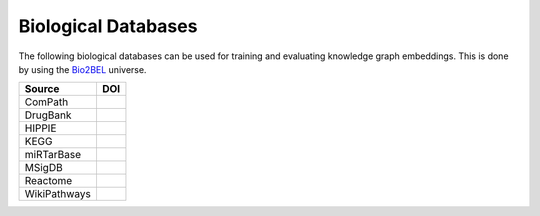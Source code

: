 Biological Databases
====================

The following biological databases can be used for training and evaluating knowledge graph embeddings. This is done
by using the `Bio2BEL <https://github.com/bio2bel>`_ universe.

+------------------------+-----------------------+
| Source                 | DOI                   |
|                        |                       |
+========================+=======================+
| ComPath                | |compath_zenodo|      |
+------------------------+-----------------------+
| DrugBank               | |drugbank_zenodo|     |
+------------------------+-----------------------+
| HIPPIE                 | |hippie_zenodo|       |
+------------------------+-----------------------+
| KEGG                   | |kegg_zenodo|         |
+------------------------+-----------------------+
| miRTarBase             | |mirtarbase_zenodo|   |
+------------------------+-----------------------+
| MSigDB                 | |msig_zenodo|         |
+------------------------+-----------------------+
| Reactome               | |reactome_zenodo|     |
+------------------------+-----------------------+
| WikiPathways           | |wikipathways_zenodo| |
+------------------------+-----------------------+

.. |kegg_zenodo| image:: https://zenodo.org/badge/105248163.svg
    :target: https://zenodo.org/badge/latestdoi/105248163
    :alt: KEGG Zenodo DOI

.. |compath_zenodo| image:: https://zenodo.org/badge/132792765.svg
   :target: https://zenodo.org/badge/latestdoi/132792765

.. |reactome_zenodo| image:: https://zenodo.org/badge/103138323.svg
    :target: https://zenodo.org/badge/latestdoi/103138323
    :alt: Reactome Zenodo DOI

.. |wikipathways_zenodo| image:: https://zenodo.org/badge/118924155.svg
    :target: https://zenodo.org/badge/latestdoi/118924155
    :alt: WikiPathways Zenodo DOI

.. |msig_zenodo| image:: https://zenodo.org/badge/123948554.svg
    :target: https://zenodo.org/badge/latestdoi/123948554
    :alt: MSigDB Zenodo DOI

.. |drugbank_zenodo| image:: https://zenodo.org/badge/DOI/10.5281/zenodo.1243727.svg
    :target: https://doi.org/10.5281/zenodo.1243727
    :alt: Zenodo DOI

.. |hippie_zenodo| image:: https://zenodo.org/badge/DOI/10.5281/zenodo.1435930.svg
    :target: https://doi.org/10.5281/zenodo.1435930
    :alt: HIPPIE Zenodo DOI

.. |mirtarbase_zenodo| image:: https://zenodo.org/badge/95350968.svg
    :target: https://zenodo.org/badge/latestdoi/95350968
    :alt: Zenodo DOI
